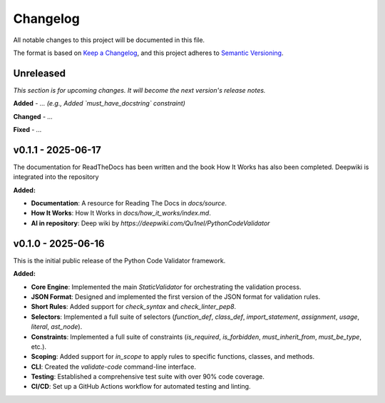*********
Changelog
*********

All notable changes to this project will be documented in this file.

The format is based on `Keep a Changelog <https://keepachangelog.com/en/1.0.0/>`_,
and this project adheres to `Semantic Versioning <https://semver.org/spec/v2.0.0.html>`_.

.. _unreleased:

Unreleased
==========

*This section is for upcoming changes. It will become the next version's release notes.*

**Added**
- *... (e.g., Added `must_have_docstring` constraint)*

**Changed**
- *...*

**Fixed**
- *...*


v0.1.1 - 2025-06-17
===================

The documentation for ReadTheDocs has been written and the book How It Works has also been completed. Deepwiki is integrated into the repository

**Added:**

- **Documentation**: A resource for Reading The Docs in `docs/source`.
- **How It Works**: How It Works in `docs/how_it_works/index.md`.
- **AI in repository**: Deep wiki by `https://deepwiki.com/Qu1nel/PythonCodeValidator`

.. _v0.1.0:

v0.1.0 - 2025-06-16
===================

This is the initial public release of the Python Code Validator framework.

**Added:**

- **Core Engine**: Implemented the main `StaticValidator` for orchestrating the validation process.
- **JSON Format**: Designed and implemented the first version of the JSON format for validation rules.
- **Short Rules**: Added support for `check_syntax` and `check_linter_pep8`.
- **Selectors**: Implemented a full suite of selectors (`function_def`, `class_def`, `import_statement`, `assignment`, `usage`, `literal`, `ast_node`).
- **Constraints**: Implemented a full suite of constraints (`is_required`, `is_forbidden`, `must_inherit_from`, `must_be_type`, etc.).
- **Scoping**: Added support for `in_scope` to apply rules to specific functions, classes, and methods.
- **CLI**: Created the `validate-code` command-line interface.
- **Testing**: Established a comprehensive test suite with over 90% code coverage.
- **CI/CD**: Set up a GitHub Actions workflow for automated testing and linting.
